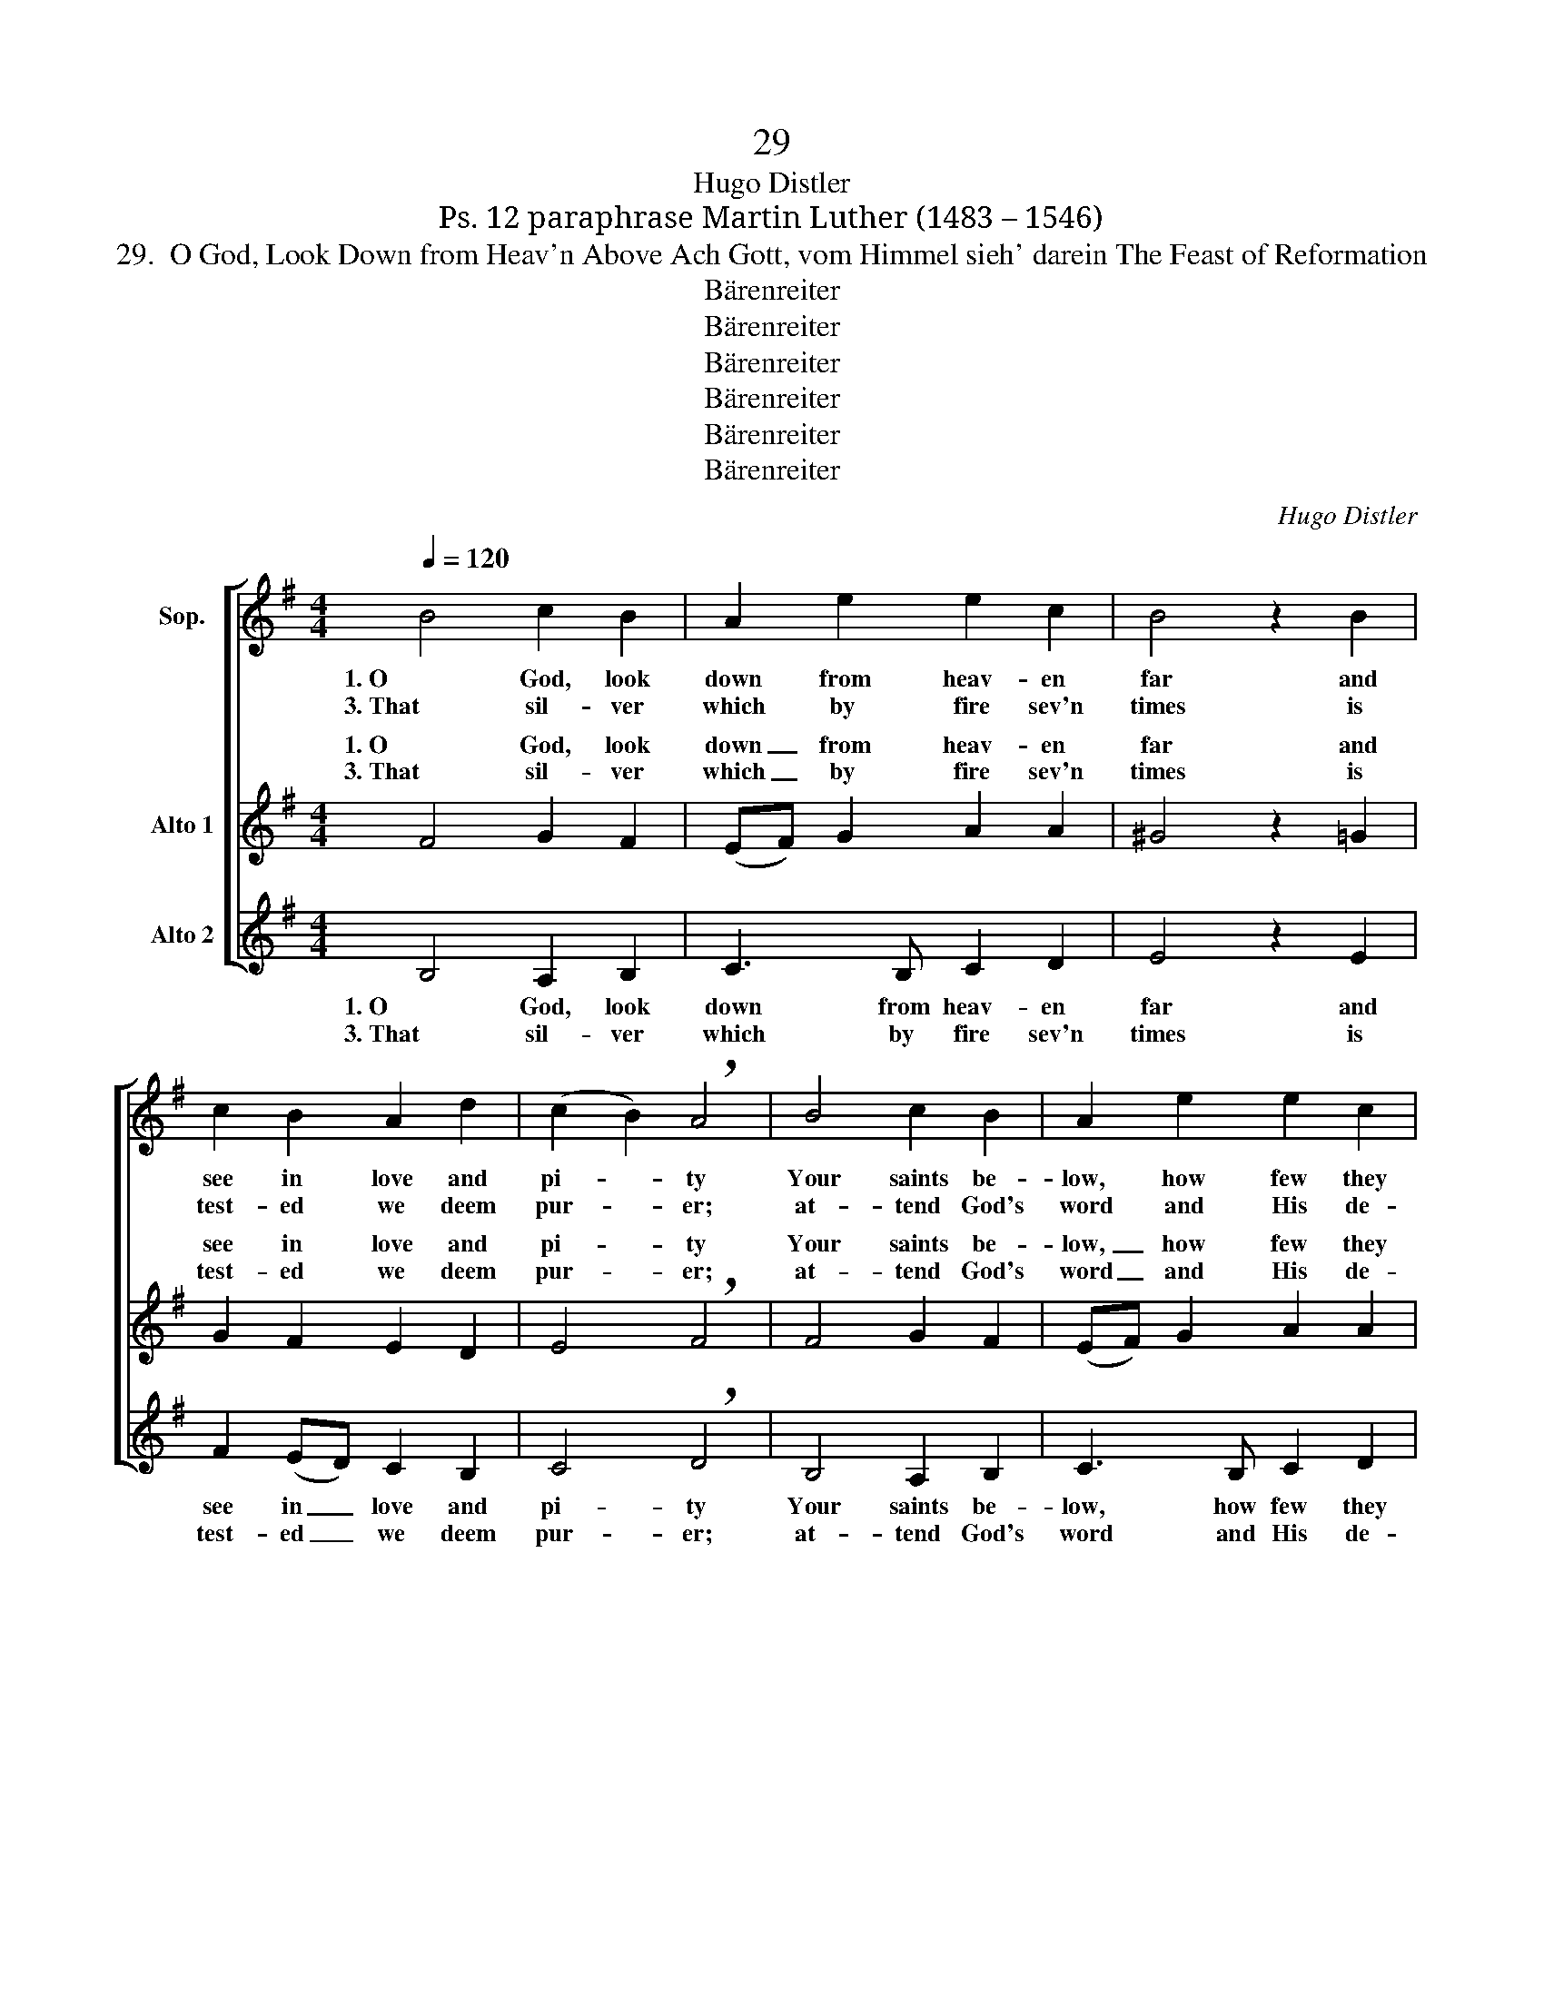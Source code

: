 X:1
T:29
T:Hugo Distler
T:Ps. 12 paraphrase Martin Luther (1483 – 1546) 
T:29.  O God, Look Down from Heav'n Above Ach Gott, vom Himmel sieh' darein The Feast of Reformation
T:Bärenreiter
T:Bärenreiter
T:Bärenreiter
T:Bärenreiter
T:Bärenreiter
T:Bärenreiter
C:Hugo Distler
Z:Ps. 12 paraphrase
Z:Martin Luther (1483 – 1546)
Z:Bärenreiter
%%score [ ( 1 2 ) ( 3 4 ) 5 ]
L:1/8
Q:1/4=120
M:4/4
K:G
V:1 treble nm="Sop."
V:2 treble 
V:3 treble nm="Alto 1"
V:4 treble 
V:5 treble nm="Alto 2"
V:1
 B4 c2 B2 | A2 e2 e2 c2 | B4 z2 B2 | c2 B2 A2 d2 | (c2 B2) !breath!A4 | B4 c2 B2 | A2 e2 e2 c2 | %7
w: 1. O God, look|down from heav- en|far and|see in love and|pi- * ty|Your saints be-|low, how few they|
w: 3. That sil- ver|which by fire sev'n|times is|test- ed we deem|pur- * er;|at- tend God's|word and His de-|
 B4 z2 B2 | c2 B2 A2 d2 | (c2 B2) !breath!A4 | A4 (BA) G2 | F2 E2 G2 A2 | B4 z2 G2 | A2 c2 B2 c2 | %14
w: are, a-|ban- doned, Thy poor|child- * ren.|Men hold _ Thy|word to be un-|true, ex-|tin- guished is the|
w: signs, life's|ma- ny fires en-|dur- * ing.|That word _ will|by the cross be|proved, and|all its pow'r and|
 A2 ^G2 !breath!A4 | A4 e2 c2 | d2 e2 (d2 c2) | !breath!B8!fine! || B2 c4 B2 | A2 e2 e2 (c2- | %20
w: faith in You|a- mong Your|earth- ly child- *|ren.|2. And then God|said, "I must a-|
w: light re- newed|to shine in|ev'- ry na- *|tion.|||
 cB A2) !breath!B2 B2 | c2 B2 A4 |[M:3/4] d2 (c2 BA |[M:4/4] B4) !breath!A4 | B2 c4 B2 | %25
w: * * * rise, the|poor and weak|are suff- * *|* 'ring;|their sighs and|
w: |||||
 A2 e2 e2 (c2- | cB A2) !breath!B2 B2 | c2 B2 A4 |[M:3/4] d2 (c2 BA |[M:4/4] B4) !breath!A4 | %30
w: tears have reached the|_ _ _ skies; I've|heard their loud|la- ment- * *|* ing.|
w: |||||
 A4 B2 G2 | F2 E G2 A !breath!B2 | G4 A2 c2 | Bc A4 ^G2 | !breath!A2 A2 e4 | c2 d4 e2 | %36
w: The heal- ing|Word shall be my plan,|re- fresh, re-|store, and com- fort|them and be|their strength in|
w: ||||||
[M:6/4] (d2 c2) B8!D.C.! |] %37
w: weak- * ness."|
w: |
V:2
 x8 | x8 | x8 | x8 | x8 | x8 | x8 | x8 | x8 | x8 | x8 | x8 | x8 | x8 | x8 | x8 | x8 | x8 || x8 | %19
 x8 | x8 | x8 |[M:3/4] x6 |[M:4/4] BA G2 ^F4 | x8 | x8 | x8 | x8 |[M:3/4] x6 |[M:4/4] BA G2 ^F4 | %30
 x8 | x8 | x8 | x8 | x8 | x8 |[M:6/4] x12 |] %37
V:3
 F4 G2 F2 | (EF) G2 A2 A2 | ^G4 z2 =G2 | G2 F2 E2 D2 | E4 !breath!F4 | F4 G2 F2 | (EF) G2 A2 A2 | %7
w: 1. O God, look|down _ from heav- en|far and|see in love and|pi- ty|Your saints be-|low, _ how few they|
w: 3. That sil- ver|which _ by fire sev'n|times is|test- ed we deem|pur- er;|at- tend God's|word _ and His de-|
 ^G4 z2 =G2 | G2 F2 E2 D2 | E4 !breath!F4 | E2 F4 E2 | D2 (CD) E2 F2 | G4 z2 E2 | D2 E2 =F2 G2 | %14
w: are, a-|ban- doned, Thy poor|child- ren.|Men hold Thy|word to _ be un-|true, ex-|tin- guished is the|
w: signs, life's|ma- ny fires en-|dur- ing.|That word will|by the _ cross be|proved, and|all its pow'r and|
 =F2 E2 !breath!E4 | =F4 G2 G2 | A3 G ^F4 | !breath!^G8 || z2 E2 G4 | F2 E2 B2 B2 | A4 !breath!G4 | %21
w: faith in You|a- mong Your|earth- ly child-|ren.|2. And then|God said, "I must|a- rise,|
w: light re- newed|to shine in|ev'- ry na-|tion.||||
 z2 E2 =F2 E2 |[M:3/4] D2 G2 (=F2- |[M:4/4] FEDC) !breath!D4 | z2 E2 G4 | F2 E2 B2 B2 | %26
w: the poor and|weak are suff-|* * * * 'ring;|their sighs|and tears have reached|
w: |||||
 A4 !breath!G4 | z2 E2 =F2 E2 |[M:3/4] D2 G2 (=F2- |[M:4/4] FEDC) !breath!D4 | z4 B,4 | %31
w: the skies;|I've heard their|loud la- ment-|* * * * ing.|The|
w: |||||
 D3 D !breath!C2 B,D- | DDCB, C2 D2 | !breath!EC (=FE/D/ CD) E2 | A,4 z2 A,2 | E2 D2 (G3 ^F | %36
w: heal- ing Word, the heal-|* ing Word, shall be my|plan, and com- * * * * fort|them and|be their strength _|
w: |||||
[M:6/4] ED) E4 F2 ^G4 |] %37
w: _ _ in weak- ness."|
w: |
V:4
 x8 | x8 | x8 | x8 | x8 | x8 | x8 | x8 | x8 | x8 | x8 | x8 | x8 | x8 | x8 | x8 | x8 | x8 || x8 | %19
w: |||||||||||||||||||
w: |||||||||||||||||||
 x8 | x8 | x8 |[M:3/4] x6 |[M:4/4] x8 | x8 | x8 | x8 | x8 |[M:3/4] x6 |[M:4/4] x8 | x8 | x8 | x8 | %33
w: ||||||||||||||
w: ||||||||||||||
 x8 | x8 | x4 G3 F |[M:6/4] ED E2 E4 E4 |] %37
w: ||||
w: ||strength _|_ _ in weak- ness."|
V:5
 B,4 A,2 B,2 | C3 B, C2 D2 | E4 z2 E2 | F2 (ED) C2 B,2 | C4 !breath!D4 | B,4 A,2 B,2 | %6
w: 1. O God, look|down from heav- en|far and|see in _ love and|pi- ty|Your saints be-|
w: 3. That sil- ver|which by fire sev'n|times is|test- ed _ we deem|pur- er;|at- tend God's|
 C3 B, C2 D2 | E4 z2 E2 | F2 (ED) C2 B,2 | C4 !breath!D4 | C4 B,2 A,2 | B,3 B, (CB,) A,2 | %12
w: low, how few they|are, a-|ban- doned, _ Thy poor|child- ren.|Men hold Thy|word to be _ un-|
w: word and His de-|signs, life's|ma- ny _ fires en-|dur- ing.|That word will|by the cross _ be|
 G,4 z2 C2 | =F2 E2 D2 C2 | (DC) B,2 !breath!A,4 | D4 C2 E2 | D2 C2 D4 | !breath!E8 || z8 | z8 | %20
w: true, ex-|tin- guished is the|faith _ in You|a- mong Your|earth- ly child-|ren.|||
w: proved, and|all its pow'r and|light _ re- newed|to shine in|ev'- ry na-|tion.|||
 z8 | z8 |[M:3/4] z6 |[M:4/4] z8 | z8 | z8 | z8 | z8 |[M:3/4] z6 |[M:4/4] z8 | z8 | z8 | z8 | z8 | %34
w: ||||||||||||||
w: ||||||||||||||
 z8 | z8 |[M:6/4] z12 |] %37
w: |||
w: |||

